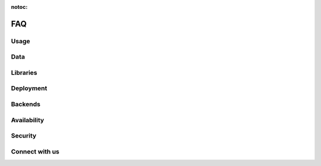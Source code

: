 :notoc:

===
FAQ
===

Usage
-----

.. dropdown:: Can I use Coiled to do machine learning, data science, etc.?
    :container: mb-2
    :title: bg-white text-black text-left h6
    :body: bg-white
    :animate: fade-in

    Yes! Coiled builds on the popular PyData ecosystem of tools, and Dask in
    particular. Refer to the following resources to learn more about what you
    can do with Dask and Python:

    -   `Dask <https://dask.org>`_
    -   `Dask Examples <https://examples.dask.org>`_

    You may also want to check out our `YouTube channel
    <https://youtube.com/c/Coiled>`_ for interviews with community members that
    are using Python at scale.


.. dropdown:: Does Coiled support Jupyter notebooks?
    :container: mb-2
    :title: bg-white text-black text-left h6
    :body: bg-white
    :animate: fade-in

    Yes, you can use Coiled from a Jupyter Notebook on your laptop or in a
    cloud-hosted environment.

    Coiled also supports running hosted, sharable notebooks. Click on the
    ``Notebooks`` tab in the Coiled app for example notebooks and steps on how
    to get started. You may also want to try some of our notebooks at
    `cloud.coiled.io/examples/notebooks <https://cloud.coiled.io/examples/notebooks>`_.

    Note that today Coiled does not yet persist user state across notebook
    sessions. Refer to the documentation on :doc:`notebooks` for more
    information.


.. dropdown:: Can I use Coiled from Sagemaker, VS Code, PyCharm, etc.?
    :container: mb-2
    :title: bg-white text-black text-left h6
    :body: bg-white
    :animate: fade-in

    Yes, you can use Coiled from anywhere that you can run Python. Coiled is
    agnostic to any specific user environment, editor, or IDE.


.. dropdown:: Does Coiled support GPUs?
    :container: mb-2
    :title: bg-white text-black text-left h6
    :body: bg-white
    :animate: fade-in

    Yes, however, access to GPU resources is not currently available when using
    the free tier in Coiled Cloud.

    For more information on using GPUs with Coiled Pro and Coiled Enterprise,
    refer to `coiled.io/pricing <https://coiled.io/pricing>`_ or reach out to us
    at sales@coiled.io.


.. dropdown:: Can I use a container registry other than DockerHub or ECR?
    :container: mb-2
    :title: bg-white text-black text-left h6
    :body: bg-white
    :animate: fade-in

    Yes, you can use any Docker registry that supports the Docker Registry API
    V2. Get in touch with our support team at support@coiled.io if you encounter
    any issues.


Data
----

.. dropdown:: How do I access my data from Coiled?
    :container: mb-2
    :title: bg-white text-black text-left h6
    :body: bg-white
    :animate: fade-in

    When you run computations on Dask clusters managed by Coiled, you can access
    many different file formats using the typical approaches used by Dask,
    Python, and related libraries.

    -   `Tabular data <https://docs.dask.org/en/latest/dataframe-create.html>`_
    -   `Array data <https://docs.dask.org/en/latest/array-creation.html>`_
    -   `Text data <https://docs.dask.org/en/latest/bag-creation.html>`_

    Coiled can provision Dask clusters on different cloud providers. Therefore,
    large datasets should be stored on the cloud using services such as Amazon
    S3 to avoid large data transfer costs. Be sure to also consider which region
    you are running Coiled in compared to which region the data resides in.


.. dropdown:: Do I need to migrate my data to Coiled?
    :container: mb-2
    :title: bg-white text-black text-left h6
    :body: bg-white
    :animate: fade-in

    No, Coiled does not store any of your data. Rather, your data can remain in
    its current location. Coiled manages computation and helps you load data
    from your existing data sources, process it, and write results to those same
    (or other) data sources.


.. dropdown:: Does Coiled collect logs from my Cluster?
    :container: mb-2
    :title: bg-white text-black text-left h6
    :body: bg-white
    :animate: fade-in

    If you are using your AWS credentials, Coiled doesn't collect the scheduler/worker
    logs. Coiled will instead use a token to access the logs in your account to
    show them to you from the cluster dashboard.
    Coiled does have access to server logs which might contain information
    related to your activities.


.. dropdown:: Why does Coiled need ECR permissions?
    :container: mb-2
    :title: bg-white text-black text-left h6
    :body: bg-white
    :animate: fade-in

    Coiled stores built software environments as Docker images in ECR based on your
    pip/conda dependencies and use those images when you create a Cluster.
    Even if you don't plan to install any dependencies, Coiled still needs the
    permissions to access your ECR repositories when creating a container only
    software environment.


Libraries
---------

.. dropdown:: How do I install libraries on my Coiled clusters?
    :container: mb-2
    :title: bg-white text-black text-left h6
    :body: bg-white
    :animate: fade-in

    Coiled helps you manage software environments both on your local machine and
    on cloud providers. You can specify custom environments using pip or conda
    environment files with the ``coiled.create_software_environment`` function
    and Coiled will manage building Docker images that can then be used as
    software environments in Dask clusters or other jobs on the cloud.

    Refer to the documentation on :doc:`software_environment` for more
    information.


.. _why-local-software:


.. dropdown:: Why do I need a local software environment?
    :container: mb-2
    :title: bg-white text-black text-left h6
    :body: bg-white
    :animate: fade-in

    When performing distributed computations with Dask, you’ll create a
    :class:`distributed.Client` object which connects your local Python process
    (e.g., your laptop) to your remote Dask cluster (e.g., running on AWS). Dask
    ``Client`` s are the user-facing entry point for submitting tasks to a Dask
    cluster. When using a ``Client`` to submit tasks to your cluster, Dask will
    package up and send data, functions, and other Python objects needed for
    your computations *from* your local Python process where your ``Client`` is
    running *to* your remote Dask cluster in order for them to be executed.

    This means that if you want to run a function on your Dask cluster, for
    example NumPy’s :func:`numpy.mean` function, then you must have NumPy
    installed in your local Python process so Dask can send the ``numpy.mean``
    function from your local Dask ``Client`` to the workers in your Dask
    cluster. For this reason, it’s recommended to have the same
    libraries/versions installed on both your local machine and on the remote
    workers in your cluster.

    Refer to the documentation on :doc:`software_environment` for more details
    on how to easily synchronize your local and remote software environments
    using Coiled.


.. dropdown:: Why do I get Version Mismatch warnings?
    :container: mb-2
    :title: bg-white text-black text-left h6
    :body: bg-white
    :animate: fade-in

    When running cloud computations from your local machine, we need to ensure
    some level of consistency between your local and remote environments. For
    example, your Python versions should match, and if you want to use a library
    like PyTorch or Pandas remotely, then you should probably also install it
    locally. When Coiled detects a mismatch, it will inform you with a warning.

    Matching versions can be challenging if handled manually. Fortunately,
    Coiled provides functionality to help build and maintain software
    environments that match across local and remote environments. Refer to the
    documentation on :doc:`software_environment_local` for more information.


Deployment
----------

.. dropdown:: Which cloud providers does Coiled support?
    :container: mb-2
    :title: bg-white text-black text-left h6
    :body: bg-white
    :animate: fade-in

    Coiled currently supports running within our managed AWS and GCP
    environments or within your own AWS or GCP account. Coiled also supports
    running on our managed Azure environments. Refer to the documentation on
    :doc:`backends` for more information on backend configuration, supported
    regions, and GPUs.


.. dropdown:: Can Coiled provision resources in my own cloud account?
    :container: mb-2
    :title: bg-white text-black text-left h6
    :body: bg-white
    :animate: fade-in

    Yes! By default, Coiled creates Dask clusters in our managed AWS
    environment. However, for pricing or security reasons you may prefer to have
    Coiled provision compute resources within your own AWS, GCP, or Azure
    account. Refer to the documentation on :doc:`backends` for more information.


.. dropdown:: Can I run Coiled on-premises?
    :container: mb-2
    :title: bg-white text-black text-left h6
    :body: bg-white
    :animate: fade-in

    If you want run Coiled in your own private cloud account, we currently
    support that for AWS. Refer to the question "Can Coiled provision resources
    in my own cloud account?" above.

    If you want to run Coiled on your own machines in your own data center, we
    would love to hear from you. Please contact sales@coiled.io to start a
    conversation with us.


Backends
--------

.. dropdown:: Which cloud services and resources does Coiled use on the backend?
    :container: mb-2
    :title: bg-white text-black text-left h6
    :body: bg-white
    :animate: fade-in

    Coiled currently uses VM-based backends for Dask clusters on AWS, Azure, and
    GCP.

    After working with users on different backends (ECS, Fargate, EC2,
    Kubernetes) and use cases over the past year, we've observed that using a
    VM-based backend for Dask clusters results in the right balance of
    performance, consistency across cloud providers, explicit control over
    CPU/RAM/GPU resources, ease of use for working with larger instances and
    GPUs, and scalability. Therefore, starting in August 2021, we will be
    deprecating the ECS/Fargate backend and migrating all Coiled users to use
    the VM-based backend by default.


.. dropdown:: Which backend am I currently using in Coiled?
    :container: mb-2
    :title: bg-white text-black text-left h6
    :body: bg-white
    :animate: fade-in

    You can identify which backend you are currently using by viewing the
    ``Account`` page in your Coiled dashboard. If you registered for a Coiled
    account on or before August 12, 2021 and have not changed your backend
    settings, then you will be using the ECS/Fargate backend. If you registered
    for a Coiled account after August 12, 2021 and have not changed your backend
    settings, then you will be using the VM backend.


.. dropdown:: What are the differences between the ECS and VM backends in AWS?
    :container: mb-2
    :title: bg-white text-black text-left h6
    :body: bg-white
    :animate: fade-in

    In our experience working with users, the VM backend for Dask clusters
    provides improved performance, consistency across cloud providers, explicit
    control over CPU/RAM/GPU resources, ease of use for working with larger
    instances and GPUs, and scalability compared to other backend choices.

    Regarding cost differences, costs in ECS are a function of the amount of
    requested CPU/RAM/GPUs, whereas costs for VMs are a function of specific
    instance types and the amount of CPU/RAM/GPUs provided by those instances.
    Similar clusters that are using ECS vs. VMs will cost approximately the
    same, but there will be some slight differences in instance types and costs
    due to the layer of abstraction provided by ECS. In practice, an on-demand
    cluster in ECS would cost about 10% to 20% less per hour than an
    equivalently sized cluster in EC2/VM, but the limitations do not justify the
    cost savings for typical Dask needs. Additionally, the use of
    spot/preemptible instances for VMs (which Coiled uses by default) would
    further reduce costs of VM-backed Dask clusters by 60% to 80%.


.. dropdown:: Do I need to take any action if I'm using the ECS backend?
    :container: mb-2
    :title: bg-white text-black text-left h6
    :body: bg-white
    :animate: fade-in

    If you are using the ECS backend in Coiled, then you'll be automatically
    migrated to the VM backend in the near future. You'll receive more
    information about this change before it occurs. If you'd like, you can also
    manually switch to the VM backend by following the
    :doc:`documented steps <backends>` and use your preferred backend and cloud
    provider.


Availability
------------

.. dropdown:: How much does Coiled cost?
    :container: mb-2
    :title: bg-white text-black text-left h6
    :body: bg-white
    :animate: fade-in

    When using the free tier in Coiled Cloud, you will not be charged for any of
    the compute resources you use, however there is a limit of 100 concurrently
    running cores per user and a monthly quota/limit based on usage.

    For more information on pricing, Coiled Pro, and Coiled Enterprise, refer to
    `coiled.io/pricing <https://coiled.io/pricing>`_.


.. dropdown:: How do I invite colleagues, students, etc.?
    :container: mb-2
    :title: bg-white text-black text-left h6
    :body: bg-white
    :animate: fade-in

    We're glad that you're enjoying Coiled and want to invite colleagues or
    students. Coiled is currently open access, so your colleagues can join on
    their own without any additional steps.

    If you want to work within a team account with a group of users from your
    organization, then you can send an e-mail to sales@coiled.io with a team
    name and we'll set you up as an administrator for your new team. Refer to
    the documentation on :doc:`teams` for more information.


Security
--------

.. dropdown:: Can I use Coiled to read private data on AWS?
    :container: mb-2
    :title: bg-white text-black text-left h6
    :body: bg-white
    :animate: fade-in

    Yes. If you create a Coiled cluster from an environment that has AWS
    credentials defined, then Coiled will generate a secure token from those
    credentials and forward it to your Dask workers. The Dask workers will have
    the same rights and permissions that you have by default.

    For additional control, Coiled can be deployed within your own AWS account
    where you can specify and manage IAM roles directly. Refer to the
    documentation on :doc:`security` for more information.


.. dropdown:: Are my computations and data secure?
    :container: mb-2
    :title: bg-white text-black text-left h6
    :body: bg-white
    :animate: fade-in

    Coiled provides end-to-end network security by the use of both cloud
    networking policies and with SSL/TLS encryption. Coiled does not persist or
    store any of your data, data only resides in memory as long as you are
    performing computations.

    For additional control, Coiled can be deployed within your own AWS account
    where you can specify and manage data access controls directly. Refer to the
    documentation on :doc:`security` for more information.


Connect with us
---------------

.. dropdown:: How can I submit a bug report, feature request, or other question?
    :container: mb-2
    :title: bg-white text-black text-left h6
    :body: bg-white
    :animate: fade-in

    First, thank you! Your feedback is highly valuable and will help influence
    the future of Coiled.

    For **bug reports**, please :doc:`open a support ticket <support_ticket>`
    and our support team will be happy to help you.

    For **feature requests or other usability feedback**, we'd love to hear from
    you on our :doc:`feedback portal <feedback>`!

    For **other questions**, please join our
    `Coiled Community Slack <https://join.slack.com/t/coiled-users/shared_invite/zt-hx1fnr7k-In~Q8ui3XkQfvQon0yN5WQ>`_
    where you can ask questions and interact with our engineers as well as the
    Coiled community.


.. dropdown:: How can I keep up with the latest news about Coiled?
    :container: mb-2
    :title: bg-white text-black text-left h6
    :body: bg-white
    :animate: fade-in

    To stay up to date with Coiled, you can
    `subscribe to our newsletter <https://coiled.io>`_ and follow us on
    `Twitter <https://twitter.com/coiledhq>`_,
    `YouTube <https://youtube.com/c/Coiled>`_, and
    `LinkedIn <https://www.linkedin.com/company/coiled-computing/>`_.
